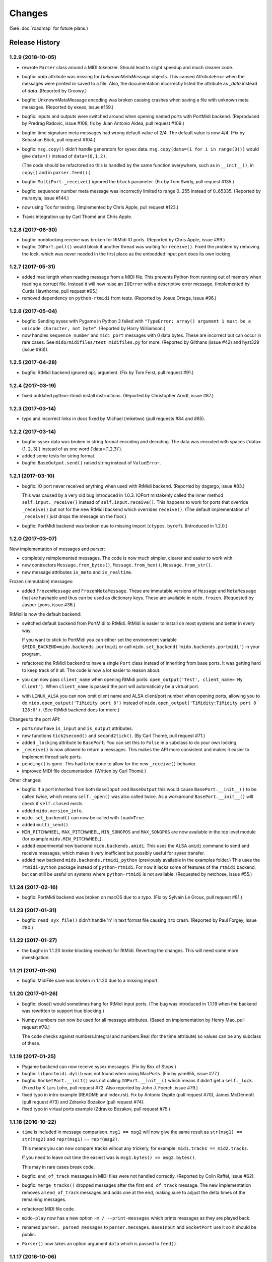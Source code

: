 Changes
=======

(See :doc:`roadmap` for future plans.)


Release History
---------------

1.2.9 (2018-10-05)
^^^^^^^^^^^^^^^^^^

* rewrote ``Parser`` class around a MIDI tokenizer. Should lead to
  slight speedup and much cleaner code.

* bugfix: `data` attribute was missing for `UnknownMetaMessage`
  objects. This caused `AttributeError` when the messages were printed
  or saved to a file. Also, the documentation incorrectly listed the
  attribute as `_data` instead of `data`. (Reported by Groowy.)

* bugfix: UnknownMetaMessage encoding was broken causing crashes when
  saving a file with unknown meta messages. (Reported by exeex, issue
  #159.)

* bugfix: inputs and outputs were switched around when opening named
  ports with PortMidi backend. (Reproduced by Predrag Radovic, issue
  #108, fix by Juan Antonio Aldea, pull request #109.)

* bugfix: time signature meta messages had wrong default value of
  2/4. The default value is now 4/4. (Fix by Sebastian Böck, pull
  request #104.)

* bugfix: ``msg.copy()`` didn't handle generators for sysex
  data. ``msg.copy(data=(i for i in range(3)))`` would give
  ``data=()`` instead of ``data=(0,1,2)``.

  (The code should be refactored so this is handled by the same
  function everywhere, such as in ``__init__()``, in ``copy()`` and in
  ``parser.feed()``.)

* bugfix: ``MultiPort._receive()`` ignored the ``block``
  parameter. (Fix by Tom Swirly, pull request #135.)

* bugfix: sequencer number meta message was incorrectly limited to
  range 0..255 instead of 0..65335. (Reported by muranyia, issue
  #144.)

* now using Tox for testing. (Implemented by Chris Apple, pull request
  #123.)

* Travis integration up by Carl Thomé and Chris Apple.


1.2.8 (2017-06-30)
^^^^^^^^^^^^^^^^^^

* bugfix: nonblocking receive was broken for RtMidi IO
  ports. (Reported by Chris Apple, issue #99.)

* bugfix: ``IOPort.poll()`` would block if another thread was waiting
  for ``receive()``.  Fixed the problem by removing the lock, which
  was never needed in the first place as the embedded input port does
  its own locking.


1.2.7 (2017-05-31)
^^^^^^^^^^^^^^^^^^
* added max length when reading message from a MIDI file. This
  prevents Python from running out of memory when reading a corrupt
  file. Instead it will now raise an ``IOError`` with a descriptive
  error message. (Implemented by Curtis Hawthorne, pull request #95.)

* removed dependency on ``python-rtmidi`` from tests. (Reported by
  Josue Ortega, issue #96.)


1.2.6 (2017-05-04)
^^^^^^^^^^^^^^^^^^

* bugfix: Sending sysex with Pygame in Python 3 failed with
  ``"TypeError: array() argument 1 must be a unicode character, not
  byte"``.  (Reported by Harry Williamson.)

* now handles ``sequence_number`` and ``midi_port`` messages with 0
  data bytes. These are incorrect but can occur in rare cases. See
  ``mido/midifiles/test_midifiles.py`` for more. (Reported by Gilthans
  (issue #42) and hyst329 (issue #93)).


1.2.5 (2017-04-28)
^^^^^^^^^^^^^^^^^^

* bugfix: RtMidi backend ignored ``api`` argument. (Fix by Tom Feist,
  pull request #91.)


1.2.4 (2017-03-19)
^^^^^^^^^^^^^^^^^^

* fixed outdated python-rtmidi install instructions. (Reported by
  Christopher Arndt, issue #87.)


1.2.3 (2017-03-14)
^^^^^^^^^^^^^^^^^^

* typo and incorrect links in docs fixed by Michael (miketwo) (pull requests
  #84 and #85).


1.2.2 (2017-03-14)
^^^^^^^^^^^^^^^^^^

* bugfix: sysex data was broken in string format encoding and decoding.
  The data was encoded with spaces ('data=(1, 2, 3)') instead of as one word
  ('data=(1,2,3)').

* added some tests for string format.

* bugfix: ``BaseOutput.send()`` raised string instead of ``ValueError``.


1.2.1 (2017-03-10)
^^^^^^^^^^^^^^^^^^

* bugfix: IO port never received anything when used with RtMidi
  backend. (Reported by dagargo, issue #83.)

  This was caused by a very old bug introduced in 1.0.3. IOPort
  mistakenly called the inner method ``self.input._receive()`` instead
  of ``self.input.receive()``. This happens to work for ports that
  override ``_receive()`` but not for the new RtMidi backend which
  overrides ``receive()``. (The default implementation of
  ``_receive()`` just drops the message on the floor.)

* bugfix: PortMidi backend was broken due to missing import
  (``ctypes.byref``). (Introduced in 1.2.0.)


1.2.0 (2017-03-07)
^^^^^^^^^^^^^^^^^^^

New implementation of messages and parser:

* completely reimplemented messages. The code is now much simpler,
  clearer and easier to work with.

* new contructors ``Message.from_bytes()``, ``Message.from_hex()``,
  ``Message.from_str()``.

* new message attributes ``is_meta`` and ``is_realtime``.


Frozen (immutable) messages:

* added ``FrozenMessage`` and ``FrozenMetaMessage``. These are
  immutable versions of ``Message`` and ``MetaMessage`` that are
  hashable and thus can be used as dictionary keys. These are
  available in ``mido.frozen``. (Requested by Jasper Lyons, issue
  #36.)


RtMidi is now the default backend:

* switched default backend from PortMidi to RtMidi. RtMidi is easier
  to install on most systems and better in every way.

  If you want to stick to PortMidi you can either set the environment
  variable ``$MIDO_BACKEND=mido.backends.portmidi`` or call
  ``mido.set_backend('mido.backends.portmidi')`` in your program.

* refactored the RtMidi backend to have a single ``Port`` class
  instead of inheriting from base ports. It was getting hard to keep
  track of it all. The code is now a lot easier to reason about.

* you can now pass ``client_name`` when opening RtMidi ports:
  ``open_output('Test', client_name='My Client')``. When
  ``client_name`` is passed the port will automatically be a virtual
  port.

* with ``LINUX_ALSA`` you can now omit client name and ALSA
  client/port number when opening ports, allowing you to do
  ``mido.open_output('TiMidity port 0')`` instead of
  ``mido.open_output('TiMidity:TiMidity port 0 128:0')``. (See RtMidi
  backend docs for more.)


Changes to the port API:

* ports now have ``is_input`` and ``is_output`` attributes.

* new functions ``tick2second()`` and ``second2tick()``. (By Carl
  Thomé, pull request #71.)

* added ``_locking`` attribute to ``BasePort``. You can set this to
  ``False`` in a subclass to do your own locking.

* ``_receive()`` is now allowed to return a messages. This makes the
  API more consistent and makes it easier to implement thread safe
  ports.

* ``pending()`` is gone. This had to be done to allow for the new
  ``_receive()`` behavior.

* improved MIDI file documentation. (Written by Carl Thomé.)


Other changes:

* bugfix: if a port inherited from both ``BaseInput`` and
  ``BaseOutput`` this would cause ``BasePort.__init__()`` to be called
  twice, which means ``self._open()`` was also called twice. As a
  workaround ``BasePort.__init__()`` will check if ``self.closed``
  exists.

* added ``mido.version_info``.

* ``mido.set_backend()`` can now be called with ``load=True``.

* added ``multi_send()``.

* ``MIN_PITCHWHEEL``, ``MAX_PITCHWHEEL``, ``MIN_SONGPOS`` and
  ``MAX_SONGPOS`` are now available in the top level module (for
  example ``mido.MIN_PITCHWHEEL``).

* added experimental new backend ``mido.backends.amidi``. This uses
  the ALSA ``amidi`` command to send and receive messages, which makes
  it very inefficient but possibly useful for sysex transfer.

* added new backend ``mido.backends.rtmidi_python`` (previously
  available in the examples folder.) This uses the ``rtmidi-python``
  package instead of ``python-rtmidi``. For now it lacks some of
  features of the ``rtmidi`` backend, but can still be useful on
  systems where ``python-rtmidi`` is not available. (Requested by
  netchose, issue #55.)


1.1.24 (2017-02-16)
^^^^^^^^^^^^^^^^^^^

* bugfix: PortMidi backend was broken on macOS due to a typo. (Fix by
  Sylvain Le Groux, pull request #81.)


1.1.23 (2017-01-31)
^^^^^^^^^^^^^^^^^^^

* bugfix: ``read_syx_file()`` didn't handle '\n' in text format file
  causing it to crash. (Reported by Paul Forgey, issue #80.)


1.1.22 (2017-01-27)
^^^^^^^^^^^^^^^^^^^

* the bugfix in 1.1.20 broke blocking receive() for RtMidi. Reverting
  the changes. This will need some more investigation.


1.1.21 (2017-01-26)
^^^^^^^^^^^^^^^^^^^

* bugfix: MidiFile save was broken in 1.1.20 due to a missing import.


1.1.20 (2017-01-26)
^^^^^^^^^^^^^^^^^^^

* bugfix: close() would sometimes hang for RtMidi input ports. (The
  bug was introduced in 1.1.18 when the backend was rewritten to
  support true blocking.)

* Numpy numbers can now be used for all message attributes. (Based on
  implementation by Henry Mao, pull request #78.)

  The code checks against numbers.Integral and numbers.Real (for the
  time attribute) so values can be any subclass of these.


1.1.19 (2017-01-25)
^^^^^^^^^^^^^^^^^^^

* Pygame backend can now receive sysex messages. (Fix by Box of Stops.)

* bugfix: ``libportmidi.dylib`` was not found when using
  MacPorts. (Fix by yam655, issue #77.)

* bugfix: ``SocketPort.__init()`` was not calling
  ``IOPort.__init__()`` which means it didn't get a
  ``self._lock``. (Fixed by K Lars Lohn, pull request #72. Also
  reported by John J. Foerch, issue #79.)

* fixed typo in intro example (README and index.rst). Fix by Antonio
  Ospite (pull request #70), James McDermott (pull request #73) and
  Zdravko Bozakov (pull request #74).

* fixed typo in virtual ports example (Zdravko Bozakov, pull request #75.)


1.1.18 (2016-10-22)
^^^^^^^^^^^^^^^^^^^

* ``time`` is included in message comparison. ``msg1 == msg2`` will
  now give the same result as ``str(msg1) == str(msg2)`` and
  ``repr(msg1)`` == ``repr(msg2)``.

  This means you can now compare tracks wihout any trickery, for
  example: ``mid1.tracks == mid2.tracks``.

  If you need to leave out time the easiest was is ``msg1.bytes() ==
  msg2.bytes()``.

  This may in rare cases break code.

* bugfix: ``end_of_track`` messages in MIDI files were not handled correctly.
  (Reported by Colin Raffel, issue #62).

* bugfix: ``merge_tracks()`` dropped messages after the first
  ``end_of_track`` message. The new implementation removes all
  ``end_of_track`` messages and adds one at the end, making sure to
  adjust the delta times of the remaining messages.

* refactored MIDI file code.

* ``mido-play`` now has a new option ``-m / --print-messages`` which
  prints messages as they are played back.

* renamed ``parser._parsed_messages`` to
  ``parser.messages``. ``BaseInput`` and ``SocketPort`` use it so it
  should be public.

* ``Parser()`` now takes an option argument ``data`` which is passed
  to ``feed()``.


1.1.17 (2016-10-06)
^^^^^^^^^^^^^^^^^^^

* RtMidi now supports true blocking ``receive()`` in Python 3. This
  should result in better performance and lower latency. (Thanks to
  Adam Roberts for helping research queue behavior. See issue #49 for
  more.)

* bugfix: ``MidiTrack.copy()`` (Python 3 only) returned ``list``.

* fixed example ``queue_port.py`` which broke when locks where added.


1.1.16 (2016-09-27)
^^^^^^^^^^^^^^^^^^^

* bugfix: ``MidiTrack`` crashed instead of returning a message on
  ``track[index]``. Fix by Colin Raffel (pull request #61).

* added ``__add__()`` and ``__mul__()`` to ``MidiTrack`` so ``+`` and
  ``*`` will return tracks instead of lists.

* added ``poll()`` method to input ports as a shortcut for
  ``receive(block=False)``.

* added example ``rtmidi_python_backend.py``, a backend for the
  rtmidi-python package (which is different from the python-rtmidi
  backend that Mido currently uses.) This may at some point be added
  to the package but for now it's in the examples folder. (Requested
  by netchose, issue #55.)

* removed custom ``_import_module()``. Its only function was to make
  import errors more informative by showing the full module path, such
  as ``ImportError: mido.backends.rtmidi`` instead of just ``ImportError:
  rtmidi``. Unfortunately it ended up masking import errors in the
  backend module, causing confusion.

  It turns ``importlib.import_module()`` can be called with the full
  path, and on Python 3 it will also display the full path in the
  ``ImportError`` message.


1.1.15 (2016-08-24)
^^^^^^^^^^^^^^^^^^^

* Sending and receiving messages is now thread safe. (Initial
  implementation by Adam Roberts.)

* Bugfix: ``PortServer`` called ``__init__`` from the wrong
  class. (Fix by Nathan Hurst.)

* Changes to ``MidiTrack``:

  * ``MidiTrack()`` now takes a as a parameter an iterable of
    messages. Examples:

    .. code-block:: python

        MidiTrack(messages)
        MidiTrack(port.iter_pending())
        MidiTrack(msg for msg in some_generator)

  * Slicing a ``MidiTrack`` returns a ``MidiTrack``. (It used to
    return a ``list``.) Example:

    .. code-block:: python

        track[1:10]

* Added the ability to use file objects as well as filenames when reading,
  writing and saving MIDI files. This allows you to create a MIDI file
  dynamically, possibly *not* using mido, save it to an io.BytesIO, and
  then play that in-memory file, without having to create an intermediate
  external file. Of course the memory file (and/or the MidiFile) can still
  be saved to an external file.
  (Implemented by Brian O'Neill.)

* PortMidi backend now uses pm.lib.Pm_GetHostErrorText() to get host
  error messages instead of just the generic "PortMidi: \`Host error\'".
  (Implemented by Tom Manderson.)

Thanks to Richard Vogl and Tim Cook for reporting errors in the docs.


1.1.14 (2015-06-09)
^^^^^^^^^^^^^^^^^^^

* bugfix: merge_tracks() concatenated the tracks instead of merging
  them.  This caused tracks to be played back one by one. (Issue #28,
  reported by Charles Gillingham.)

* added support for running status when writing MIDI files.
  (Implemented by John Benediktsson.)

* rewrote the callback system in response to issues #23 and #25.

* there was no way to set a callback function if the port was opened
  without one. (Issue#25, reported by Nils Werner.)

  Callbacks can now be set and cleared at any time by either passing
  one to ``open_input()`` or updating the ``callback`` attribute.

  This causes some slight changes to the behavior of the port when
  using callbacks. Previously if you opened the port with a callback
  and then set ``port.callback = None`` the callback thread would keep
  running but drop any incoming messages. If you do the same now the
  callback thread will stop and the port will return normal
  non-callback behavior. If you want the callback thread to drop
  messages you can set ``port.callback = lambda message: None``.

  Also, ``receive()`` no longer checks ``self.callback``. This was
  inconsistent as it was the only method to do so. It also allows
  ports that don't support callbacks to omit the ``callback``
  attribute.

* bugfix: closing a port would sometimes cause a segfault when using
  callbacks. (Issue #24, reported by Francesco Ceruti.)

* bugfix: Pygame ports were broken due to a faulty check for ``virtual=True``.

* now raises ``ValueError`` instead of ``IOError`` if you pass
  ``virtual`` or ``callback`` while opening a port and the backend
  doesn't support them. (An unsupported argument is not an IO error.)

* fixed some errors in backend documentation. (Pull request #23 by
  velolala.)

* ``MultiPort`` now has a ``yield_port`` argument just like
  ``multi_receive()``.


1.1.13 (2015-02-07)
^^^^^^^^^^^^^^^^^^^

* the PortMidi backend will now return refresh the port list when you
  ask for port names are open a new port, which means you will see
  devices that you plug in after loading the backend. (Due to
  limitations in PortMidi the list will only be refreshed if there are
  no open ports.)

* bugfix: ``tempo2bpm()`` was broken and returned the wrong value for
  anything but 500000 microseconds per beat (120 BPM). (Reported and
  fixed by Jorge Herrera, issue #21)

* bugfix: ``merge_tracks()`` didn't work with empty list of tracks.

* added proper keyword arguments and doc strings to open functions.


1.1.12 (2014-12-02)
^^^^^^^^^^^^^^^^^^^

* raises IOError if you try to open a virtual port with PortMidi or
  Pygame. (They are not supported by these backends.)

* added ``merge_tracks()``.

* removed  undocumented method ``MidiFile.get_messages()``.
  (Replaced by ``merge_tracks(mid.tracks)``.)

* bugfix: ``receive()`` checked ``self.callback`` which didn't exist
  for all ports, causing an ``AttributeError``.


1.1.11 (2014-10-15)
^^^^^^^^^^^^^^^^^^^

* added ``bpm2tempo()`` and ``tempo2bpm()``.

* fixed error in documentation (patch by Michael Silver).

* added notes about channel numbers to documentation (reported by
  ludwig404 / leonh, issue #18).


1.1.10 (2014-10-09)
^^^^^^^^^^^^^^^^^^^

* bugfix: MidiFile.length was computer incorrectly.

* bugfix: tempo changes caused timing problems in MIDI file playback.
  (Reported by Michelle Thompson.)

* mido-ports now prints port names in single ticks.

* MidiFile.__iter__() now yields end_of_track. This means playback
  will end there instead of at the preceding message.


1.1.9 (2014-10-06)
^^^^^^^^^^^^^^^^^^

* bugfix: _compute_tick_time() was not renamed to
  _compute_seconds_per_tick() everywhere.

* bugfix: sleep time in play() was sometimes negative.


1.1.8 (2014-09-29)
^^^^^^^^^^^^^^^^^^

* bugfix: timing in MIDI playback was broken from 1.1.7 on.  Current
  time was subtracted before time stamps were converted from ticks to
  seconds, leading to absurdly large delta times. (Reported by Michelle
  Thompson.)

* bugfix: ``read_syx_file()`` didn't handle empty file.


1.1.7 (2014-08-12)
^^^^^^^^^^^^^^^^^^

* some classes and functions have been moved to more accessible locations::

    from mido import MidiFile, MidiTrack, MetaMessage
    from mido.midifiles import MetaSpec, add_meta_spec

* you can now iterate over a MIDI file. This will generate all MIDI
  messages in playback order. The ``time`` attribute of each message
  is the number of seconds since the last message or the start of the
  file. (Based on suggestion by trushkin in issue #16.)

* added get_sleep_time() to complement set_sleep_time().

* the Backend object no longer looks for the backend module exists on
  startup, but will instead just import the module when you call one
  of the ``open_*()`` or ``get_*()`` functions. This test didn't work
  when the library was packaged in a zip file or executable.

  This means that Mido can now be installed as Python egg and frozen
  with tools like PyInstaller and py2exe. See "Freezing Mido Programs"
  for more on this.

  (Issue #17 reported by edauenhauer and issue #14 reported by
  netchose.)

* switched to pytest for unit tests.


1.1.6 (2014-06-21)
^^^^^^^^^^^^^^^^^^

* bugfix: package didn't work with easy_install.
  (Issue #14, reported by netchose.)

* bugfix: 100% memory consumption when calling blocking receive()
  on a PortMidi input. (Issue #15, reported by Francesco Ceruti.)

* added wheel support: http://pythonwheels.com/


1.1.5 (2014-04-18)
^^^^^^^^^^^^^^^^^^

* removed the 'mode' attribute from key_signature messages. Minor keys
  now have an 'm' appended, for example 'Cm'.

* bugfix: sysex was broken in MIDI files.

* bugfix: didn't handle MIDI files without track headers.

* bugfix: MIDI files didn't handle channel prefix > 15

* bugfix: MIDI files didn't handle SMPTE offset with frames > 29


1.1.4 (2014-10-04)
^^^^^^^^^^^^^^^^^^

* bugfix: files with key signatures Cb, Db and Gb failed due to faulty
  error handling.

* bugfix: when reading some MIDI files Mido crashed with the message
  "ValueError: attribute must be in range 0..255". The reason was that
  Meta messages set running status, which caused the next statusless
  message to be falsely interpreted as a meta message. (Reported by
  Domino Marama).

* fixed a typo in MidiFile._read_track(). Sysex continuation should
  work now.

* rewrote tests to make them more readable.


1.1.3 (2013-10-14)
^^^^^^^^^^^^^^^^^^

* messages are now copied on send. This allows the sender to modify the
  message and send it to another port while the two ports receive their
  own personal copies that they can modify without any side effects.


1.1.2 (2013-10-05)
^^^^^^^^^^^^^^^^^^

* bugfix: non-ASCII character caused trouble with installation when LC_ALL=C.
  (Reported by Gene De Lisa)

* bugfix: used old exception handling syntax in rtmidi backend which
  broke in 3.3

* fixed broken link in


1.1.1 (2013-10-04)
^^^^^^^^^^^^^^^^^^

* bugfix: mido.backends package was not included in distribution.


1.1.0 (2013-10-01)
^^^^^^^^^^^^^^^^^^

* added support for selectable backends (with MIDO_BACKEND) and
  included python-rtmidi and pygame backends in the official library
  (as mido.backend.rtmidi and mido.backend.pygame).

* added full support for MIDI files (read, write playback)

* added MIDI over TCP/IP (socket ports)

* added utility programs mido-play, mido-ports, mido-serve and mido-forward.

* added support for SMPTE time code quarter frames.

* port constructors and ``open_*()`` functions can now take keyword
  arguments.

* output ports now have reset() and panic() methods.

* new environment variables MIDO_DEFAULT_INPUT, MIDO_DEFAULT_OUTPUT
  and MIDO_DEFAULT_IOPORT. If these are set, the open_*() functions
  will use them instead of the backend's default ports.

* added new meta ports MultiPort and EchoPort.

* added new examples and updated the old ones.

* format_as_string() now takes an include_time argument (defaults to True)
  so you can leave out the time attribute.

* sleep time inside sockets can now be changed.

* Message() no longer accepts a status byte as its first argument. (This was
  only meant to be used internally.)

* added callbacks for input ports (PortMidi and python-rtmidi)

* PortMidi and pygame input ports now actually block on the device
  instead of polling and waiting.

* removed commas from repr() format of Message and MetaMessage to make
  them more consistent with other classes.


1.0.4 (2013-08-15)
^^^^^^^^^^^^^^^^^^

* rewrote parser


1.0.3 (2013-07-12)
^^^^^^^^^^^^^^^^^^

* bugfix: __exit__() didn't close port.

* changed repr format of message to start with "message".

* removed support for undefined messages. (0xf4, 0xf5, 0xf7, 0xf9 and 0xfd.)

* default value of velocity is now 64 (0x40).
  (This is the recommended default for devices that don't support velocity.)


1.0.2 (2013-07-31)
^^^^^^^^^^^^^^^^^^

* fixed some errors in the documentation.


1.0.1 (2013-07-31)
^^^^^^^^^^^^^^^^^^

* multi_receive() and multi_iter_pending() had wrong implementation.
  They were supposed to yield only messages by default.


1.0.0 (2013-07-20)
^^^^^^^^^^^^^^^^^^

Initial release.

Basic functionality: messages, ports and parser.
